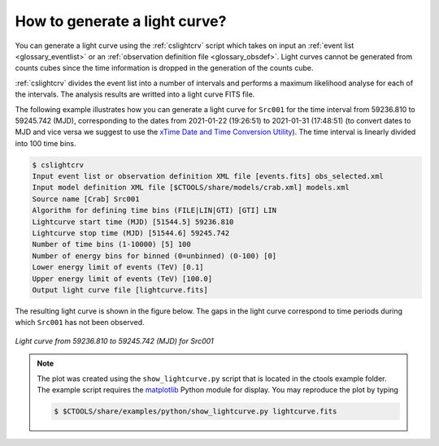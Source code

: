 .. _1dc_howto_ligthcurve:

How to generate a light curve?
------------------------------

You can generate a light curve using the :ref:`cslightcrv` script which
takes on input an
:ref:`event list <glossary_eventlist>`
or an
:ref:`observation definition file <glossary_obsdef>`.
Light curves cannot be generated from counts cubes since the time information
is dropped in the generation of the counts cube.

:ref:`cslightcrv` divides the event list into a number of intervals and
performs a maximum likelihood analyse for each of the intervals.
The analysis results are writted into a light curve FITS file.

The following example illustrates how you can generate a light curve for
``Src001`` for the time interval from 59236.810 to 59245.742 (MJD),
corresponding to the dates from 2021-01-22 (19:26:51) to 2021-01-31 (17:48:51)
(to convert dates to MJD and vice versa we suggest to use the
`xTime Date and Time Conversion Utility <https://heasarc.gsfc.nasa.gov/cgi-bin/Tools/xTime/xTime.pl>`_).
The time interval is linearly divided into 100 time bins.

.. code-block:: bash

   $ cslightcrv
   Input event list or observation definition XML file [events.fits] obs_selected.xml
   Input model definition XML file [$CTOOLS/share/models/crab.xml] models.xml
   Source name [Crab] Src001
   Algorithm for defining time bins (FILE|LIN|GTI) [GTI] LIN
   Lightcurve start time (MJD) [51544.5] 59236.810
   Lightcurve stop time (MJD) [51544.6] 59245.742
   Number of time bins (1-10000) [5] 100
   Number of energy bins for binned (0=unbinned) (0-100) [0]
   Lower energy limit of events (TeV) [0.1]
   Upper energy limit of events (TeV) [100.0]
   Output light curve file [lightcurve.fits]

The resulting light curve is shown in the figure below. The gaps in the light
curve correspond to time periods during which ``Src001`` has not been observed.

.. figure:: howto_lightcurve.png
   :width: 600px
   :align: center

   *Light curve from 59236.810 to 59245.742 (MJD) for Src001*

.. note::
   The plot was created using the ``show_lightcurve.py`` script that is
   located in the ctools example folder. The example script requires the
   `matplotlib <http://matplotlib.org>`_ Python module for display.
   You may reproduce the plot by typing

   .. code-block:: bash

      $ $CTOOLS/share/examples/python/show_lightcurve.py lightcurve.fits
